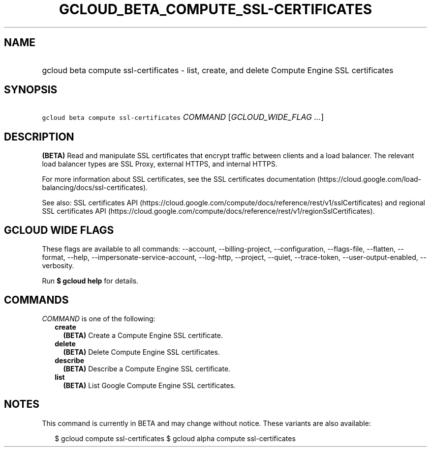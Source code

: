 
.TH "GCLOUD_BETA_COMPUTE_SSL\-CERTIFICATES" 1



.SH "NAME"
.HP
gcloud beta compute ssl\-certificates \- list, create, and delete Compute Engine SSL certificates



.SH "SYNOPSIS"
.HP
\f5gcloud beta compute ssl\-certificates\fR \fICOMMAND\fR [\fIGCLOUD_WIDE_FLAG\ ...\fR]



.SH "DESCRIPTION"

\fB(BETA)\fR Read and manipulate SSL certificates that encrypt traffic between
clients and a load balancer. The relevant load balancer types are SSL Proxy,
external HTTPS, and internal HTTPS.

For more information about SSL certificates, see the SSL certificates
documentation (https://cloud.google.com/load\-balancing/docs/ssl\-certificates).

See also: SSL certificates API
(https://cloud.google.com/compute/docs/reference/rest/v1/sslCertificates) and
regional SSL certificates API
(https://cloud.google.com/compute/docs/reference/rest/v1/regionSslCertificates).



.SH "GCLOUD WIDE FLAGS"

These flags are available to all commands: \-\-account, \-\-billing\-project,
\-\-configuration, \-\-flags\-file, \-\-flatten, \-\-format, \-\-help,
\-\-impersonate\-service\-account, \-\-log\-http, \-\-project, \-\-quiet,
\-\-trace\-token, \-\-user\-output\-enabled, \-\-verbosity.

Run \fB$ gcloud help\fR for details.



.SH "COMMANDS"

\f5\fICOMMAND\fR\fR is one of the following:

.RS 2m
.TP 2m
\fBcreate\fR
\fB(BETA)\fR Create a Compute Engine SSL certificate.

.TP 2m
\fBdelete\fR
\fB(BETA)\fR Delete Compute Engine SSL certificates.

.TP 2m
\fBdescribe\fR
\fB(BETA)\fR Describe a Compute Engine SSL certificate.

.TP 2m
\fBlist\fR
\fB(BETA)\fR List Google Compute Engine SSL certificates.


.RE
.sp

.SH "NOTES"

This command is currently in BETA and may change without notice. These variants
are also available:

.RS 2m
$ gcloud compute ssl\-certificates
$ gcloud alpha compute ssl\-certificates
.RE


